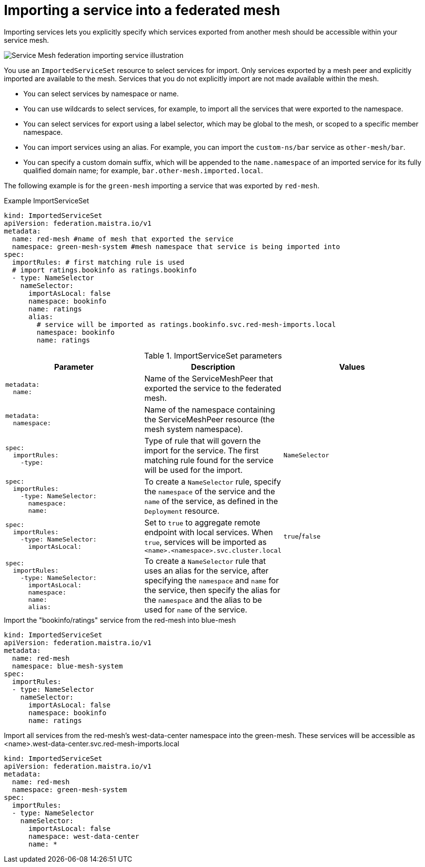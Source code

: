 ////
This module included in the following assemblies:
* service_mesh/v2x/ossm-federation.adoc
////

[id="ossm-federation-config-import_{context}"]
= Importing a service into a federated mesh

Importing services lets you explicitly specify which services exported from another mesh should be accessible within your service mesh.

image::ossm-federation-import-service.png[Service Mesh federation importing service illustration]

You use an `ImportedServiceSet` resource to select services for import. Only services exported by a mesh peer and explicitly imported are available to the mesh. Services that you do not explicitly import are not made available within the mesh.

* You can select services by namespace or name.
* You can use wildcards to select services, for example, to import all the services that were exported to the namespace.
* You can select services for export using a label selector, which may be global to the mesh, or scoped to a specific member namespace.
* You can import services using an alias. For example, you can import the `custom-ns/bar` service as `other-mesh/bar`.
// Need non foo/bar example above
* You can specify a custom domain suffix, which will be appended to the `name.namespace` of an imported service for its fully qualified domain name; for example, `bar.other-mesh.imported.local`.

The following example is for the `green-mesh` importing a service that was exported by `red-mesh`.

.Example ImportServiceSet
[source,yaml]
----
kind: ImportedServiceSet
apiVersion: federation.maistra.io/v1
metadata:
  name: red-mesh #name of mesh that exported the service
  namespace: green-mesh-system #mesh namespace that service is being imported into
spec:
  importRules: # first matching rule is used
  # import ratings.bookinfo as ratings.bookinfo
  - type: NameSelector
    nameSelector:
      importAsLocal: false
      namespace: bookinfo
      name: ratings
      alias:
        # service will be imported as ratings.bookinfo.svc.red-mesh-imports.local
        namespace: bookinfo
        name: ratings
----

.ImportServiceSet parameters
[options="header"]
[cols="l, a, a"]
|===
|Parameter |Description |Values
|metadata:
  name:
|Name of the ServiceMeshPeer that exported the service to the federated mesh.
|

|metadata:
  namespace:
|Name of the namespace containing the ServiceMeshPeer resource (the mesh system namespace).
|

|spec:
  importRules:
    -type:
|Type of rule that will govern the import for the service. The first matching rule found for the service will be used for the import.
|`NameSelector`

|spec:
  importRules:
    -type: NameSelector:
      namespace:
      name:
|To create a `NameSelector` rule, specify the `namespace` of the service and the `name` of the service, as defined in the `Deployment` resource.
|

|spec:
  importRules:
    -type: NameSelector:
      importAsLocal:
|Set to `true` to aggregate remote endpoint with local services. When `true`, services will be imported as `<name>.<namespace>.svc.cluster.local`
|`true`/`false`

|spec:
  importRules:
    -type: NameSelector:
      importAsLocal:
      namespace:
      name:
      alias:
|To create a `NameSelector` rule that uses an alias for the service, after specifying the `namespace` and `name` for the service, then specify the alias for the `namespace` and the alias to be used for `name` of the service.
|
|===


//PLEASE CHECK MY EXAMPLES

.Import the "bookinfo/ratings" service from the red-mesh into blue-mesh
[source,yaml]
----
kind: ImportedServiceSet
apiVersion: federation.maistra.io/v1
metadata:
  name: red-mesh
  namespace: blue-mesh-system
spec:
  importRules:
  - type: NameSelector
    nameSelector:
      importAsLocal: false
      namespace: bookinfo
      name: ratings
----

.Import all services from the red-mesh's west-data-center namespace into the green-mesh. These services will be accessible as <name>.west-data-center.svc.red-mesh-imports.local
[source,yaml]
----
kind: ImportedServiceSet
apiVersion: federation.maistra.io/v1
metadata:
  name: red-mesh
  namespace: green-mesh-system
spec:
  importRules:
  - type: NameSelector
    nameSelector:
      importAsLocal: false
      namespace: west-data-center
      name: *
----

